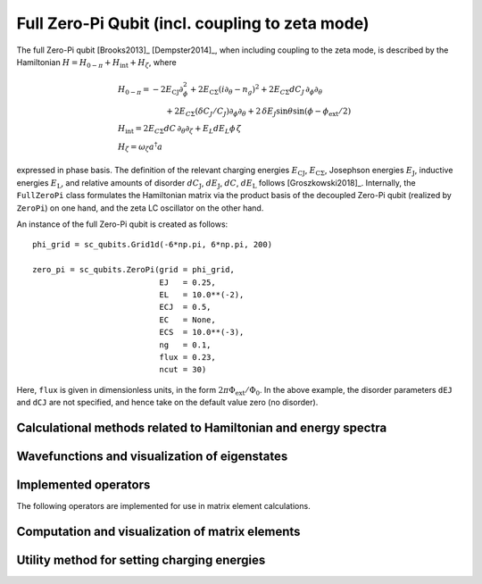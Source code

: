 .. sc_qubits
   Copyright (C) 2017 and later, Jens Koch & Peter Groszkowski

Full Zero-Pi Qubit  (incl. coupling to zeta mode)
=================================================

.. figure:: ../../graphics/zeropifull.png
   :align: center
   :width: 4in

The full Zero-Pi qubit [Brooks2013]_ [Dempster2014]_, when including coupling to the zeta mode, is described by the
Hamiltonian :math:`H = H_{0-\pi} + H_\text{int} + H_\zeta`, where

.. math::
   &H_{0-\pi} = -2E_\text{CJ}\partial_\phi^2+2E_{\text{C}\Sigma}(i\partial_\theta-n_g)^2 +2E_{C\Sigma}dC_J\,\partial_\phi\partial_\theta\\
   &\qquad\qquad\qquad+2E_{C\Sigma}(\delta C_J/C_J)\partial_\phi\partial_\theta +2\,\delta E_J \sin\theta\sin(\phi-\phi_\text{ext}/2)\\
   &H_\text{int} = 2E_{C\Sigma}dC\,\partial_\theta\partial_\zeta + E_L dE_L \phi\,\zeta\\
   &H_\zeta = \omega_\zeta a^\dagger a

expressed in phase basis. The definition of the relevant charging energies :math:`E_\text{CJ}`, :math:`E_{\text{C}\Sigma}`,
Josephson energies :math:`E_\text{J}`, inductive energies :math:`E_\text{L}`, and relative amounts of disorder
:math:`dC_\text{J}`, :math:`dE_\text{J}`, :math:`dC`, :math:`dE_\text{L}` follows [Groszkowski2018]_.
Internally, the ``FullZeroPi`` class formulates the Hamiltonian matrix via the product basis of the decoupled Zero-Pi
qubit (realized by ``ZeroPi``)  on one hand, and the zeta LC oscillator on the other hand.

An instance of the full Zero-Pi qubit is created as follows::

   phi_grid = sc_qubits.Grid1d(-6*np.pi, 6*np.pi, 200)

   zero_pi = sc_qubits.ZeroPi(grid = phi_grid,
                              EJ   = 0.25,
                              EL   = 10.0**(-2),
                              ECJ  = 0.5,
                              EC   = None,
                              ECS  = 10.0**(-3),
                              ng   = 0.1,
                              flux = 0.23,
                              ncut = 30)

Here, ``flux`` is given in dimensionless units, in the form :math:`2\pi\Phi_\text{ext}/\Phi_0`. In the above example,
the disorder parameters ``dEJ`` and ``dCJ`` are not specified, and hence take on the default value zero (no disorder).


Calculational methods related to Hamiltonian and energy spectra
---------------------------------------------------------------

.. autosummary::

    sc_qubits.FullZeroPi.hamiltonian
    sc_qubits.FullZeroPi.eigenvals
    sc_qubits.FullZeroPi.eigensys
    sc_qubits.FullZeroPi.get_spectrum_vs_paramvals


Wavefunctions and visualization of eigenstates
----------------------------------------------

.. todo:: consider adding this?


Implemented operators
---------------------

The following operators are implemented for use in matrix element calculations.

.. autosummary::

    sc_qubits.FullZeroPi.i_d_dphi_operator
    sc_qubits.FullZeroPi.phi_operator
    sc_qubits.FullZeroPi.n_theta_operator

.. todo:: may want to implement additional ops


Computation and visualization of matrix elements
------------------------------------------------

.. autosummary::

    sc_qubits.FullZeroPi.matrixelement_table
    sc_qubits.FullZeroPi.plot_matrixelements
    sc_qubits.FullZeroPi.get_matelements_vs_paramvals
    sc_qubits.FullZeroPi.plot_matelem_vs_paramvals
    sc_qubits.FullZeroPi.g_coupling_matrix
    sc_qubits.FullZeroPi.g_phi_coupling_matrix
    sc_qubits.FullZeroPi.g_theta_coupling_matrix

Utility method for setting charging energies
--------------------------------------------

.. autosummary::

    sc_qubits.ZeroPi.set_EC_via_ECS

